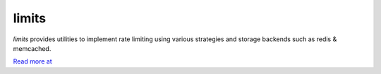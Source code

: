 .. |travis-ci| image:: https://secure.travis-ci.org/alisaifee/limits.png?branch=master
    :target: https://travis-ci.org/#!/alisaifee/limits?branch=master
.. |coveralls| image:: https://coveralls.io/repos/alisaifee/limits/badge.png?branch=master
    :target: https://coveralls.io/r/alisaifee/limits?branch=master
.. |pypi| image:: https://pypip.in/v/limits/badge.png
    :target: https://crate.io/packages/limits/
.. |license| image:: https://pypip.in/license/limits/badge.png
    :target: https://pypi.python.org/pypi/limits/

*************
limits
*************
|travis-ci| |coveralls| |pypi| |license|

*limits* provides utilities to implement rate limiting using
various strategies and storage backends such as redis & memcached.

`Read more at <http://limits.readthedocs.org>`_



